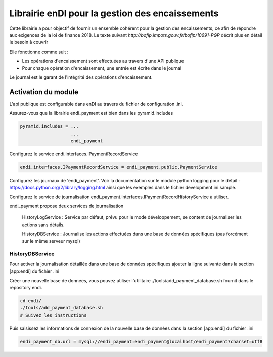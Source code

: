Librairie enDI pour la gestion des encaissements
======================================================

Cette librairie a pour objectif de fournir un ensemble cohérent pour la gestion
des encaissements, ce afin de répondre aux exigences de la loi de finance 2018.
Le texte suivant `http://bofip.impots.gouv.fr/bofip/10691-PGP` décrit plus en
détail le besoin à couvrir

Elle fonctionne comme suit :

- Les opérations d'encaissement sont effectuées au travers d'une API publique
- Pour chaque opération d'encaissement, une entrée est écrite dans le journal

Le journal est le garant de l'intégrité des opérations d'encaissement.

Activation du module
---------------------

L'api publique est configurable dans enDI au travers du fichier de
configuration .ini.

Assurez-vous que la librairie endi_payment est bien dans les pyramid.includes

.. code-block:: command

   pyramid.includes = ...
                      ...
                      endi_payment

Configurez le service endi.interfaces.IPaymentRecordService

.. code-block:: command

   endi.interfaces.IPaymentRecordService = endi_payment.public.PaymentService

Configurez les journaux de 'endi_payment'. Voir la documentation sur le module
python logging pour le détail : https://docs.python.org/2/library/logging.html
ainsi que les exemples dans le fichier development.ini.sample.


Configurez le service de journalisation
endi_payment.interfaces.IPaymentRecordHistoryService à utiliser.

endi_payment propose deux services de journalisation

   HistoryLogService : Service par défaut, prévu pour le mode développement, se
   content de journaliser les actions sans détails.

   HistoryDBService : Journalise les actions effectuées dans une base de données
   spécifiques (pas forcément sur le même serveur mysql)

HistoryDBService
...................

Pour activer la journalisation détaillée dans une base de données spécifiques
ajouter la ligne suivante dans la section [app:endi] du fichier .ini

.. code-bloc:: command

   endi_payment.interfaces.IPaymentRecordHistoryService = endi_payment.history.endi_payment.history.HistoryDBService

Créer une nouvelle base de données, vous pouvez utiliser l'utilitaire
./tools/add_payment_database.sh fournit dans le repository endi.

.. code-block:: command

   cd endi/
   ./tools/add_payment_database.sh
   # Suivez les instructions

Puis saisissez les informations de connexion de la nouvelle base de données dans
la section [app:endi] du fichier .ini

.. code-block:: command

   endi_payment_db.url = mysql://endi_payment:endi_payment@localhost/endi_payment?charset=utf8
